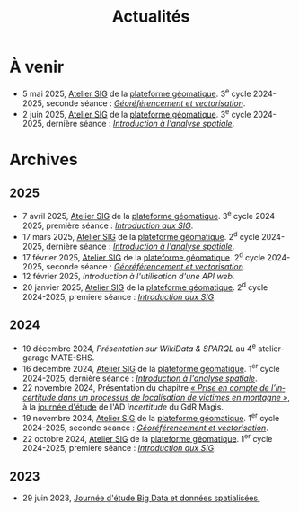 #+TITLE: Actualités
#+slug:actualites
#+LANGUAGE:fr
#+OPTIONS: toc:nil num:nil

* À venir

- 5 mai 2025, [[https://psigehess.hypotheses.org/2868][Atelier SIG]] de la [[https://psigehess.hypotheses.org/][plateforme géomatique]]. 3^e cycle 2024-2025, seconde séance : [[https://docs.google.com/presentation/d/1tG9F9J4KKPJDRlzJWWCMar7epR3NKSAvoBBmeATGzqU/edit][/Géoréférencement et vectorisation/]].
- 2 juin 2025, [[https://psigehess.hypotheses.org/2868][Atelier SIG]] de la [[https://psigehess.hypotheses.org/][plateforme géomatique]]. 3^e cycle 2024-2025, dernière séance : [[https://docs.google.com/presentation/d/1ELdykvQsMirQUK3ELks0uptEnEqJYNbgTMUbA7g4Ljo/edit][/Introduction à l'analyse spatiale/]].
  
* Archives
** 2025
- 7 avril 2025, [[https://psigehess.hypotheses.org/2868][Atelier SIG]] de la [[https://psigehess.hypotheses.org/][plateforme géomatique]]. 3^e cycle 2024-2025, première séance : [[https://docs.google.com/presentation/d/1PuqaAyH8ng2SkYl9gkSrX6FZESwGzwor0YTMf_7SbYI/][/Introduction aux SIG/]].
- 17 mars 2025, [[https://psigehess.hypotheses.org/2868][Atelier SIG]] de la [[https://psigehess.hypotheses.org/][plateforme géomatique]]. 2^d cycle 2024-2025, dernière séance : [[https://docs.google.com/presentation/d/1ELdykvQsMirQUK3ELks0uptEnEqJYNbgTMUbA7g4Ljo/edit][/Introduction à l'analyse spatiale/]].
- 17 février 2025, [[https://psigehess.hypotheses.org/2868][Atelier SIG]] de la [[https://psigehess.hypotheses.org/][plateforme géomatique]]. 2^d cycle 2024-2025, seconde séance : [[https://docs.google.com/presentation/d/1tG9F9J4KKPJDRlzJWWCMar7epR3NKSAvoBBmeATGzqU/edit][/Géoréférencement et vectorisation/]].
- 12 février 2025, [[url_for:cours,slug=introduction-api][Introduction à l'utilisation d'une API web]].
- 20 janvier 2025, [[https://psigehess.hypotheses.org/2868][Atelier SIG]] de la [[https://psigehess.hypotheses.org/][plateforme géomatique]]. 2^d cycle 2024-2025, première séance : [[https://docs.google.com/presentation/d/1PuqaAyH8ng2SkYl9gkSrX6FZESwGzwor0YTMf_7SbYI/][/Introduction aux SIG/]].
** 2024

- 19 décembre 2024, [[url_for:cours,slug=presentation-web-semantique][Présentation sur WikiData & SPARQL]] au 4^e atelier-garage MATE-SHS. 
- 16 décembre 2024, [[https://psigehess.hypotheses.org/2868][Atelier SIG]] de la [[https://psigehess.hypotheses.org/][plateforme géomatique]]. 1^er cycle 2024-2025, dernière séance : [[https://docs.google.com/presentation/d/1ELdykvQsMirQUK3ELks0uptEnEqJYNbgTMUbA7g4Ljo/edit][/Introduction à l'analyse spatiale/]].
- 22 novembre 2024, Présentation du chapitre [[https://www.istegroup.com/fr/produit/limperfection-des-donnees-geographiques-2/][/« Prise en compte de l’incertitude dans un processus de localisation de victimes en montagne »/]], à la [[https://tscf.clermont.hub.inrae.fr/themes-de-recherche/analyse-et-modelisation-de-l-environnement/journees-incertitudes-de-donnees-les-21-et-22-novembre-2024][journée d'étude]] de l'AD /incertitude/ du GdR Magis.
- 19 novembre 2024, [[https://psigehess.hypotheses.org/2868][Atelier SIG]] de la [[https://psigehess.hypotheses.org/][plateforme géomatique]]. 1^er cycle 2024-2025, seconde séance : [[https://docs.google.com/presentation/d/1tG9F9J4KKPJDRlzJWWCMar7epR3NKSAvoBBmeATGzqU/edit][/Géoréférencement et vectorisation/]].
- 22 octobre 2024, [[https://psigehess.hypotheses.org/2868][Atelier SIG]] de la [[https://psigehess.hypotheses.org/][plateforme géomatique]]. 1^er cycle 2024-2025, première séance : [[https://docs.google.com/presentation/d/1PuqaAyH8ng2SkYl9gkSrX6FZESwGzwor0YTMf_7SbYI/][/Introduction aux SIG/]].
** 2023

- 29 juin 2023, [[https://mbunel.github.io/journee-BigDataGeographiques-2023/][Journée d'étude Big Data et données spatialisées.]]

